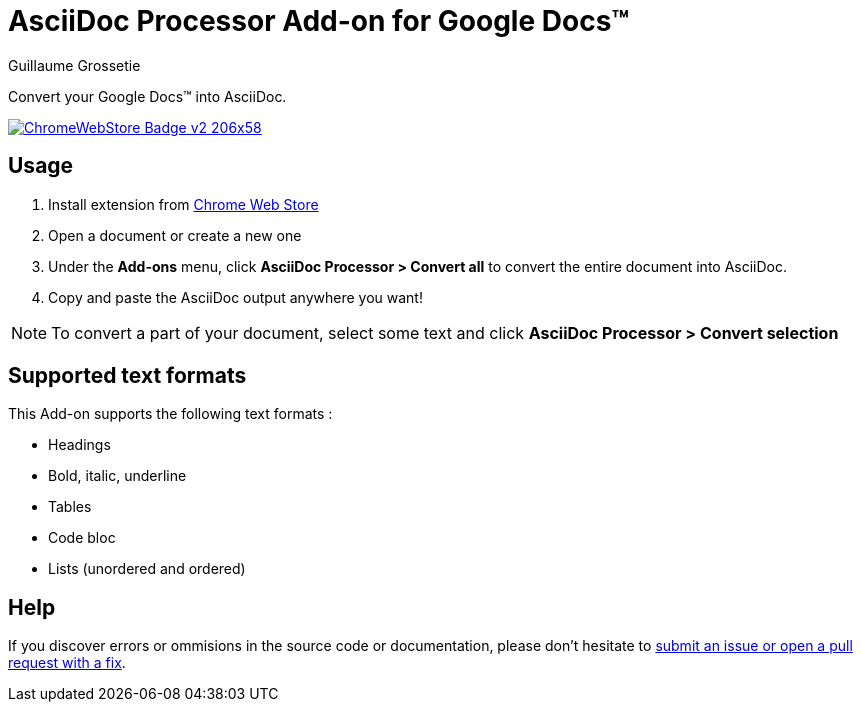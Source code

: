= AsciiDoc Processor Add-on for Google Docs&trade;
Guillaume Grossetie
:webstore: https://chrome.google.com/webstore/detail/asciidoc-processor/eghlmnhjljbjodpeehjjcgfcjegcfbhk

Convert your Google Docs&trade; into AsciiDoc.

image::https://developer.chrome.com/webstore/images/ChromeWebStore_Badge_v2_206x58.png[link="{webstore}"]

== Usage

 1. Install extension from {webstore}[Chrome Web Store]
 1. Open a document or create a new one
 1. Under the *Add-ons* menu, click *AsciiDoc Processor > Convert all* to convert the entire document into AsciiDoc.
 1. Copy and paste the AsciiDoc output anywhere you want!

NOTE: To convert a part of your document, select some text and click *AsciiDoc Processor > Convert selection*

== Supported text formats

This Add-on supports the following text formats :

 * Headings
 * Bold, italic, underline
 * Tables
 * Code bloc
 * Lists (unordered and ordered)

== Help

If you discover errors or ommisions in the source code or documentation, please don't hesitate to https://github.com/asciidoctor/asciidoctor/issues[submit an issue or open a pull request with a fix].